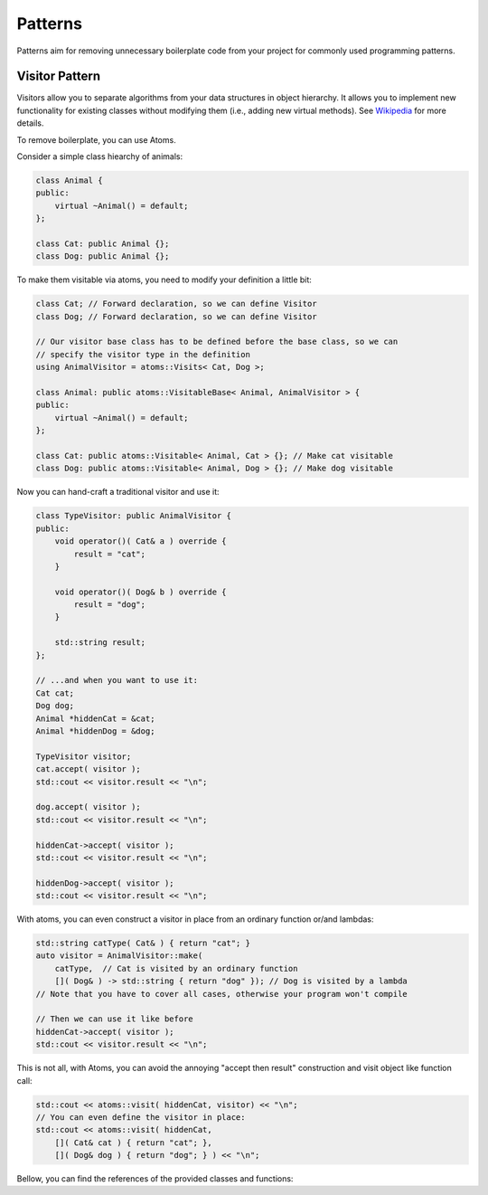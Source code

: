 Patterns
========

Patterns aim for removing unnecessary boilerplate code from your project for
commonly used programming patterns.

Visitor Pattern
---------------

Visitors allow you to separate algorithms from your data structures in object
hierarchy. It allows you to implement new functionality for existing classes
without modifying them (i.e., adding new virtual methods). See `Wikipedia
<https://en.wikipedia.org/wiki/Visitor_pattern>`_ for more details.

To remove boilerplate, you can use Atoms.

Consider a simple class hiearchy of animals:

.. code-block:: cpp

    class Animal {
    public:
        virtual ~Animal() = default;
    };

    class Cat: public Animal {};
    class Dog: public Animal {};

To make them visitable via atoms, you need to modify your definition a little
bit:

.. code-block:: cpp

    class Cat; // Forward declaration, so we can define Visitor
    class Dog; // Forward declaration, so we can define Visitor

    // Our visitor base class has to be defined before the base class, so we can
    // specify the visitor type in the definition
    using AnimalVisitor = atoms::Visits< Cat, Dog >;

    class Animal: public atoms::VisitableBase< Animal, AnimalVisitor > {
    public:
        virtual ~Animal() = default;
    };

    class Cat: public atoms::Visitable< Animal, Cat > {}; // Make cat visitable
    class Dog: public atoms::Visitable< Animal, Dog > {}; // Make dog visitable

Now you can hand-craft a traditional visitor and use it:

.. code-block:: cpp

    class TypeVisitor: public AnimalVisitor {
    public:
        void operator()( Cat& a ) override {
            result = "cat";
        }

        void operator()( Dog& b ) override {
            result = "dog";
        }

        std::string result;
    };

    // ...and when you want to use it:
    Cat cat;
    Dog dog;
    Animal *hiddenCat = &cat;
    Animal *hiddenDog = &dog;

    TypeVisitor visitor;
    cat.accept( visitor );
    std::cout << visitor.result << "\n";

    dog.accept( visitor );
    std::cout << visitor.result << "\n";

    hiddenCat->accept( visitor );
    std::cout << visitor.result << "\n";

    hiddenDog->accept( visitor );
    std::cout << visitor.result << "\n";

With atoms, you can even construct a visitor in place from an ordinary function
or/and lambdas:

.. code-block:: cpp

    std::string catType( Cat& ) { return "cat"; }
    auto visitor = AnimalVisitor::make(
        catType,  // Cat is visited by an ordinary function
        []( Dog& ) -> std::string { return "dog" }); // Dog is visited by a lambda
    // Note that you have to cover all cases, otherwise your program won't compile

    // Then we can use it like before
    hiddenCat->accept( visitor );
    std::cout << visitor.result << "\n";

This is not all, with Atoms, you can avoid the annoying "accept then result"
construction and visit object like function call:

.. code-block:: cpp

    std::cout << atoms::visit( hiddenCat, visitor) << "\n";
    // You can even define the visitor in place:
    std::cout << atoms::visit( hiddenCat,
        []( Cat& cat ) { return "cat"; },
        []( Dog& dog ) { return "dog"; } ) << "\n";

Bellow, you can find the references of the provided classes and functions:

.. doxygenstruct:: atoms::Visits
    :project: lib

.. doxygenstruct:: atoms::VisitableBase
    :project: lib

.. doxygenstruct:: atoms::Visitable
    :project: lib

.. doxygenstruct:: atoms::Visitor
    :project: lib

.. doxygenfunction:: atoms::visit(T &object, Fs... fs)
    :project: lib

.. doxygenfunction:: atoms::visit(T &object, Visitor visitor) -> std::enable_if_t<std::is_base_of_v<typename T::VisitorType, Visitor>, typename Visitor::ReturnType>
    :project: lib
